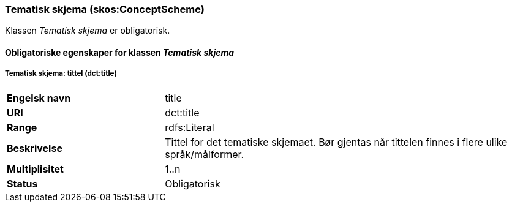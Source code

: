 === Tematisk skjema (skos:ConceptScheme) [[TematiskSkjema-egenskaper]]

Klassen _Tematisk skjema_ er obligatorisk.

==== Obligatoriske egenskaper for klassen _Tematisk skjema_ [[Obligatoriske-egenskaper-TematiskSkjema]]


===== Tematisk skjema: tittel (dct:title) [[TematiskSkjema-tittel]]


[cols="30s,70d"]
|===
|Engelsk navn|title
|URI|dct:title
|Range|rdfs:Literal
|Beskrivelse|Tittel for det tematiske skjemaet. Bør gjentas når tittelen finnes i flere ulike språk/målformer.
|Multiplisitet|1..n
|Status|Obligatorisk
|===

